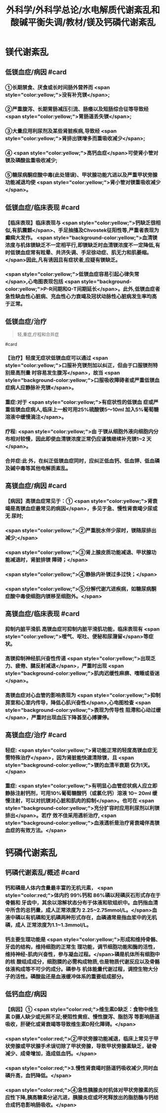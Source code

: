 #+title: 外科学/外科学总论/水电解质代谢紊乱和酸碱平衡失调/教材/镁及钙磷代谢紊乱
#+deck:外科学::外科学总论::水电解质代谢紊乱和酸碱平衡失调::教材::镁及钙磷代谢紊乱

* 镁代谢紊乱
:PROPERTIES:
:collapsed: true
:END:
** 低镁血症/病因 #card
*** ①长期禁食、厌食或长时间肠外营养而 <span style="color:yellow;">没有补充镁</span>;
*** ②严重腹泻、长期胃肠减压引流、肠痿以及短肠综合征等导致经 <span style="color:yellow;">胃肠道丢失镁</span>;
*** ③大量应用利尿剂及某些肾脏疾病,导致经 <span style="color:yellow;">肾排出镁增多而重吸收减少</span>;
*** ④ <span style="color:yellow;">高钙血症</span>可使肾小管对镁及磷酸盐重吸收减少;
*** ⑤糖尿病酮症酸中毒(此处错误)、甲状腺功能亢进以及严重甲状旁腺功能减退均使 <span style="color:yellow;">肾小管对镁重吸收减少</span>。
** 低镁血症/临床表现 #card
:PROPERTIES:
:collapsed: true
:END:
*** 【临床表现】临床表现与 <span style="color:yellow;">钙缺乏很相似,有肌震颤</span>、手足抽搐及Chvostek征阳性等,严重者表现为癫痫大发作。 <span style="background-color:yellow;">血清镁浓度与机体镁缺乏不一定相平行,即镁缺乏时血清镁浓度不一定降低,有时低镁血症常有眩晕、共济失调、手足徐动症、肌无力和肌萎缩。</span>因此,凡有诱因且有症状者,应疑有镁缺乏。
*** <span style="color:yellow;">低镁血症容易引起心律失常</span>,心电图表现包括 <span style="background-color:yellow;">P-R间期和Q-T间期延长</span>。此外,低镁血症者急性缺血性心脏病、充血性心力衰竭及冠状动脉性心脏病发生率均高于正常。
** 低镁血症/治疗

#+BEGIN_QUOTE
轻,重症,疗程和合并症
#+END_QUOTE 
#card
*** 【治疗】轻度无症状低镁血症可以通过 <span style="color:yellow;">口服补充镁剂加以纠正，但由于口服镁剂特别是高剂量 时容易发生腹泻</span>，故当 <span style="background-color:yellow;">口服吸收障碍者或严重低镁血症病人应静脉补充镁</span>。
*** 重症:对于 <span style="color:yellow;">有症状性的低镁血 症或严重低镁血症病人,临床上一般可用25%硫酸镁5～10ml 加入5%葡萄糖溶液中缓慢滴注</span>。
*** 疗程: <span style="color:yellow;">由 于镁从细胞外液向细胞内分布相对较慢，因此即使血清镁浓度正常仍应谨慎继续补充镁1~2 天</span>。
*** 合并症:此 外，在纠正低镁血症同时，应纠正低血钙、低血钾、低血磷及碱中毒等其他电解质紊乱。
** 高镁血症/病因 #card
*** 【病因】高镁血症常见于：① <span style="color:yellow;">肾衰竭是高镁血症最常见的病因</span>，多见于急、慢性肾衰竭少尿或无 尿时;
*** <span style="color:yellow;">②严重脱水伴少尿时，镁随尿排出减少;</span>
*** <span style="color:yellow;">③肾上腺皮质功能减退、甲状腺功能减退时，肾脏排镁 障碍；</span>
*** <span style="color:yellow;">④静脉内补镁过多过快；</span>
*** <span style="color:yellow;">⑤分解代谢亢进疾病，如糖尿病酮症酸中毒使细胞内镁移至细胞外。</span>
** 高镁血症/临床表现 #card
*** 抑制内脏平滑肌 高镁血症可抑制内脏平滑肌功能，临床表现有 <span style="color:yellow;">嗳气、呕吐、便秘和尿潴留</span>等症状。
*** 高镁抑制神经肌兴奋性传递  <span style="color:yellow;">出现乏力、疲倦、腱反射减退</span>，严重时出现 <span style="background-color:yellow;">肌肉迟缓性麻痹、嗜睡或昏迷</span>。
*** 高镁血症对心血管的影响表现为 <span style="color:yellow;">抑制房室和心室内传导，降低心肌兴奋性</span>,心电图检查 <span style="background-color:yellow;">表现为传导性 阻滯和心动过缓</span>，严重时出现血压下降甚至心搏骤停。
** 高镁血症/治疗 #card
*** 轻症: <span style="color:yellow;">肾功能正常的轻度高镁血症无需特殊治疗</span>，因为肾脏能快速清除镁，且 <span style="background-color:yellow;">镁的血清半衰期 仅为1天。</span>
*** 重症: <span style="color:yellow;">有明显心血管症状病人应立即静脉注射钙剂，可用10%葡萄糖酸钙（或氯化钙）溶液 10~ 20ml 缓慢注射，可以对抗镁对心脏和肌肉的抑制</span>。也可在 <span style="background-color:yellow;">充分扩容时应用利尿剂以利镁排出</span>。若疗 效不佳采用透析治疗, <span style="background-color:yellow;">血液透析是治疗肾衰竭伴高镁血症的有效方法。</span>
* 钙磷代谢紊乱
** 钙磷代谢紊乱/概述 #card
*** 钙和磷是人体内含量最丰富的无机元素， <span style="color:red;">体内约 99%钙和 86%磷以羟磷灰石形式存在于骨骼和 牙齿中，其余以溶解状态分布于体液和软组织中。血钙指血清中所含的总钙量，成人正常浓度为 2.25~2.75mmol/L。</span>血液中磷以有机磷和无机磷两种形式存在，血磷通常是指血浆中的无机磷，成人 正常浓度为1.1~1.3mmol/L。
*** 钙主要生理功能是 <span style="color:yellow;">形成和维持骨骼、牙齿的结构，维持细胞的正常生 理功能，调节细胞功能和酶的活性，维持神经-肌肉兴奋性，参与凝血过程。</span>磷是机体所有细胞中的核 酸组成成分，细胞膜的必需构成物质,也是物质代谢反应以及骨骼体液构成等不可少的成分。磷参与 机体能量代谢过程，调控生物大分子的活性。磷酸盐还是血液缓冲体系的重要组成部分。
** 低钙血症/病因
*** 【病因】① <span style="color:red;">维生素D缺乏：食物中维生素 D摄人缺少或光照不足;梗阻性黄疸、慢性腹泻、脂肪泻 等影响肠道吸收，肝硬化或肾衰竭等导致维生素D羟化障碍。</span>
*** <span style="color:red;">②甲状旁腺功能减退，临床上常见于甲 状旁腺或甲状腺手术误切除了甲状旁腺，导致甲状旁腺素缺乏，破骨减少、成骨增加，造成低血钙。</span>
*** <span style="color:red;">3.慢性肾衰竭时肠道钙吸收减少,同时血磷升高，血钙降低。</span>
*** <span style="color:red;">④急性胰腺炎时机体对甲状旁腺素的反 应性下降,胰高糖素分泌亢进，胰腺炎症或坏死释放出的脂肪酶与钙结合成钙皂影响肠吸收。</span>